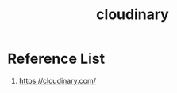 :PROPERTIES:
:ID:       663f3970-902b-4447-8ebe-d49c61dc29cf
:END:
#+title: cloudinary

* Reference List
1. https://cloudinary.com/
